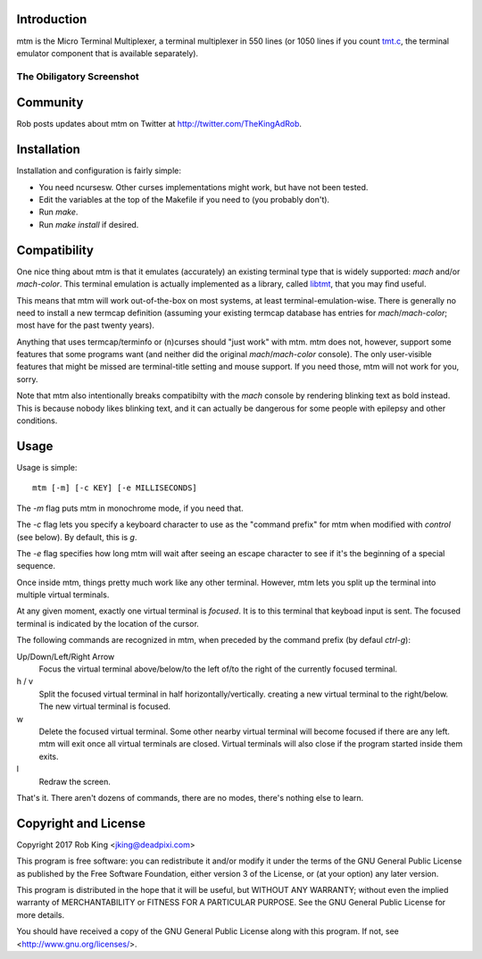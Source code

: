 Introduction
============

mtm is the Micro Terminal Multiplexer, a terminal multiplexer in 550 lines
(or 1050 lines if you count `tmt.c`_, the terminal emulator component that
is available separately).

.. _`tmt.c`: https://github.com/deadpixi/libtmt

The Obiligatory Screenshot
--------------------------

.. image:: screenshot.png

Community
=========

Rob posts updates about mtm on Twitter at http://twitter.com/TheKingAdRob.

Installation
============
Installation and configuration is fairly simple:

- You need ncursesw.
  Other curses implementations might work, but have not been tested.
- Edit the variables at the top of the Makefile if you need to
  (you probably don't).
- Run `make`.
- Run `make install` if desired.

Compatibility
=============

One nice thing about mtm is that it emulates (accurately) an existing
terminal type that is widely supported: `mach` and/or `mach-color`.
This terminal emulation is actually implemented as a library, called
`libtmt`_, that you may find useful.

This means that mtm will work out-of-the-box on most systems, at least
terminal-emulation-wise.  There is generally no need to install a new
termcap definition (assuming your existing termcap database has entries for
`mach`/`mach-color`; most have for the past twenty years).

.. _`libtmt`: https://github.com/deadpixi/libtmt

Anything that uses termcap/terminfo or (n)curses should "just work"
with mtm.  mtm does not, however, support some features that some programs
want (and neither did the original `mach`/`mach-color` console).  The only
user-visible features that might be missed are terminal-title setting and
mouse support.  If you need those, mtm will not work for you, sorry.

Note that mtm also intentionally breaks compatibilty with the `mach`
console by rendering blinking text as bold instead.  This is because nobody
likes blinking text, and it can actually be dangerous for some people with
epilepsy and other conditions.

Usage
=====

Usage is simple::

    mtm [-m] [-c KEY] [-e MILLISECONDS]

The `-m` flag puts mtm in monochrome mode, if you need that.

The `-c` flag lets you specify a keyboard character to use as the "command
prefix" for mtm when modified with *control* (see below).  By default,
this is `g`.

The `-e` flag specifies how long mtm will wait after seeing an escape
character to see if it's the beginning of a special sequence.

Once inside mtm, things pretty much work like any other terminal.  However,
mtm lets you split up the terminal into multiple virtual terminals.

At any given moment, exactly one virtual terminal is *focused*.  It is
to this terminal that keyboad input is sent.  The focused terminal is
indicated by the location of the cursor.

The following commands are recognized in mtm, when preceded by the command
prefix (by defaul *ctrl-g*):

Up/Down/Left/Right Arrow
    Focus the virtual terminal above/below/to the left of/to the right of
    the currently focused terminal.

h / v
    Split the focused virtual terminal in half horizontally/vertically.
    creating a new virtual terminal to the right/below.  The new virtual
    terminal is focused.

w
    Delete the focused virtual terminal.  Some other nearby virtual
    terminal will become focused if there are any left.  mtm will exit
    once all virtual terminals are closed.  Virtual terminals will also
    close if the program started inside them exits.

l
    Redraw the screen.

That's it.  There aren't dozens of commands, there are no modes, there's
nothing else to learn.

Copyright and License
=====================

Copyright 2017 Rob King <jking@deadpixi.com>

This program is free software: you can redistribute it and/or modify
it under the terms of the GNU General Public License as published by
the Free Software Foundation, either version 3 of the License, or
(at your option) any later version.

This program is distributed in the hope that it will be useful,
but WITHOUT ANY WARRANTY; without even the implied warranty of
MERCHANTABILITY or FITNESS FOR A PARTICULAR PURPOSE.  See the
GNU General Public License for more details.

You should have received a copy of the GNU General Public License
along with this program.  If not, see <http://www.gnu.org/licenses/>.

